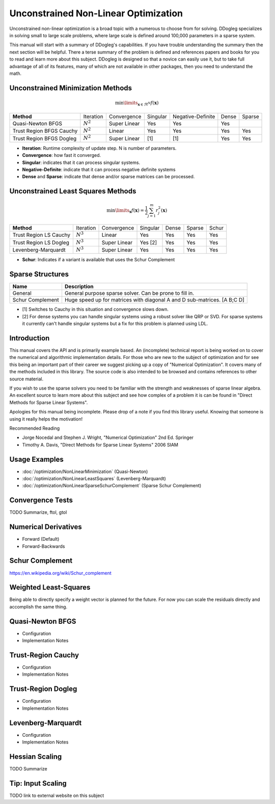 Unconstrained Non-Linear Optimization
#####################################

Unconstrained non-linear optimization is a broad topic with a numerous to choose from for solving. DDogleg
specializes in solving small to large scale problems, where large scale is defined around 100,000 parameters in
a sparse system.

This manual will start with a summary of DDogleg's capabilities. If you have trouble understanding the summary then
the next section will be helpful. There a terse summary of the problem is defined and references papers and books
for you to read and learn more about this subject. DDogleg is designed so that a novice can easily use it, but to take
full advantage of all of its features, many of which are not available in other packages, then you need to understand
the math.

Unconstrained Minimization Methods
----------------------------------

.. math::
  \min\limits_{\boldsymbol{x} \in \Re^N} f(\boldsymbol{x})

+-------------------------------+-------------+--------------+----------+-------------------+-------+--------+
| **Method**                    | Iteration   | Convergence  | Singular | Negative-Definite | Dense | Sparse |
+-------------------------------+-------------+--------------+----------+-------------------+-------+--------+
| Quasi-Newton BFGS             | :math:`N^2` | Super Linear | Yes      | Yes               | Yes   |        |
+-------------------------------+-------------+--------------+----------+-------------------+-------+--------+
| Trust Region BFGS Cauchy      | :math:`N^2` | Linear       | Yes      | Yes               | Yes   | Yes    |
+-------------------------------+-------------+--------------+----------+-------------------+-------+--------+
| Trust Region BFGS Dogleg      | :math:`N^2` | Super Linear | [1]      | [1]               | Yes   | Yes    |
+-------------------------------+-------------+--------------+----------+-------------------+-------+--------+

* **Iteration**: Runtime complexity of update step. N is number of parameters.
* **Convergence**: how fast it converged.
* **Singular**: indicates that it can process singular systems.
* **Negative-Definite**: indicate that it can process negative definite systems
* **Dense** and **Sparse**: indicate that dense and/or sparse matrices can be processed.

Unconstrained Least Squares Methods
-----------------------------------

.. math::
    \min\limits_{\boldsymbol{x}} f(\boldsymbol{x})=\frac{1}{2}\sum^m_{j=1} r^2_j(\boldsymbol{x})

+-------------------------------+-------------+--------------+----------+-------+--------+--------+
| **Method**                    | Iteration   | Convergence  | Singular | Dense | Sparse | Schur  |
+-------------------------------+-------------+--------------+----------+-------+--------+--------+
| Trust Region LS Cauchy        | :math:`N^3` | Linear       | Yes      | Yes   | Yes    | Yes    |
+-------------------------------+-------------+--------------+----------+-------+--------+--------+
| Trust Region LS Dogleg        | :math:`N^3` | Super Linear | Yes [2]  | Yes   | Yes    | Yes    |
+-------------------------------+-------------+--------------+----------+-------+--------+--------+
| Levenberg-Marquardt           | :math:`N^3` | Super Linear | Yes      | Yes   | Yes    | Yes    |
+-------------------------------+-------------+--------------+----------+-------+--------+--------+

* **Schur**: Indicates if a variant is available that uses the Schur Complement

Sparse Structures
-----------------

+-----------------------------+--------------------------------------------------------------------------+
| **Name**                    |             **Description**                                              |
+-----------------------------+--------------------------------------------------------------------------+
| General                     | General purpose sparse solver. Can be prone to fill in.                  |
+-----------------------------+--------------------------------------------------------------------------+
| Schur Complement            | Huge speed up for matrices with diagonal A and D sub-matrices. [A B;C D] |
+-----------------------------+--------------------------------------------------------------------------+

* [1] Switches to Cauchy in this situation and convergence slows down.
* [2] For dense systems you can handle singular systems using a robust solver like QRP or SVD. For sparse systems it currently can't handle singular systems but a fix for this problem is planned using LDL.


Introduction
------------

This manual covers the API and is primarily example based. An (incomplete) technical report is being worked on to cover
the numerical and algorithmic implementation details. For those who are new to the subject of optimization
and for see this being an important part of their career we suggest picking up a copy of "Numerical Optimization".
It covers many of the methods included in this library. The source code is also intended to be browsed and contains
references to other source material.

If you wish to use the sparse solvers you need to be familiar with the strength and weaknesses of sparse linear
algebra. An excellent source to learn more about this subject and see how complex of a problem it is can be found
in "Direct Methods for Sparse Linear Systems".

Apologies for this manual being incomplete. Please drop of a note if you find this library useful. Knowing that
someone is using it really helps the motivation!

Recommended Reading

* Jorge Nocedal and Stephen J. Wright, "Numerical Optimization" 2nd Ed. Springer
* Timothy A. Davis, "Direct Methods for Sparse Linear Systems"  2006 SIAM


Usage Examples
--------------

* :doc:`/optimization/NonLinearMinimization` (Quasi-Newton)
* :doc:`/optimization/NonLinearLeastSquares` (Levenberg-Marquardt)
* :doc:`/optimization/NonLinearSparseSchurComplement` (Sparse Schur Complement)

Convergence Tests
-----------------

TODO Summarize, ftol, gtol

Numerical Derivatives
---------------------

* Forward (Default)
* Forward-Backwards


Schur Complement
----------------

https://en.wikipedia.org/wiki/Schur_complement

Weighted Least-Squares
----------------------

Being able to directly specify a weight vector is planned for the future. For now you
can scale the residuals directly and accomplish the same thing.

Quasi-Newton BFGS
-----------------

- Configuration
- Implementation Notes

Trust-Region Cauchy
-------------------

- Configuration
- Implementation Notes

Trust-Region Dogleg
-------------------

- Configuration
- Implementation Notes


Levenberg-Marquardt
-------------------

- Configuration
- Implementation Notes

Hessian Scaling
---------------

TODO Summarize

Tip: Input Scaling
------------------

TODO link to external website on this subject



